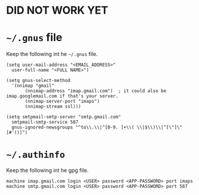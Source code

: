 * *DID NOT WORK YET*
* =~/.gnus= file
  Keep the following int he =~/.gnus= file.
  #+begin_src
    (setq user-mail-address "<EMAIL_ADDRESS>"
	  user-full-name "<FULL NAME>")

    (setq gnus-select-method
	  '(nnimap "gmail"
		   (nnimap-address "imap.gmail.com")  ; it could also be imap.googlemail.com if that's your server.
		   (nnimap-server-port "imaps")
		   (nnimap-stream ssl)))

    (setq smtpmail-smtp-server "smtp.gmail.com"
	  smtpmail-smtp-service 587
	  gnus-ignored-newsgroups "^to\\.\\|^[0-9. ]+\\( \\|$\\)\\|^[\"]\"[#'()]")
  #+end_src
* =~/.authinfo=
  Keep the following int he gpg file.
  #+begin_src
    machine imap.gmail.com login <USER> password <APP-PASSWORD> port imaps
    machine smtp.gmail.com login <USER> password <APP-PASSWORD> port 587
  #+end_src
